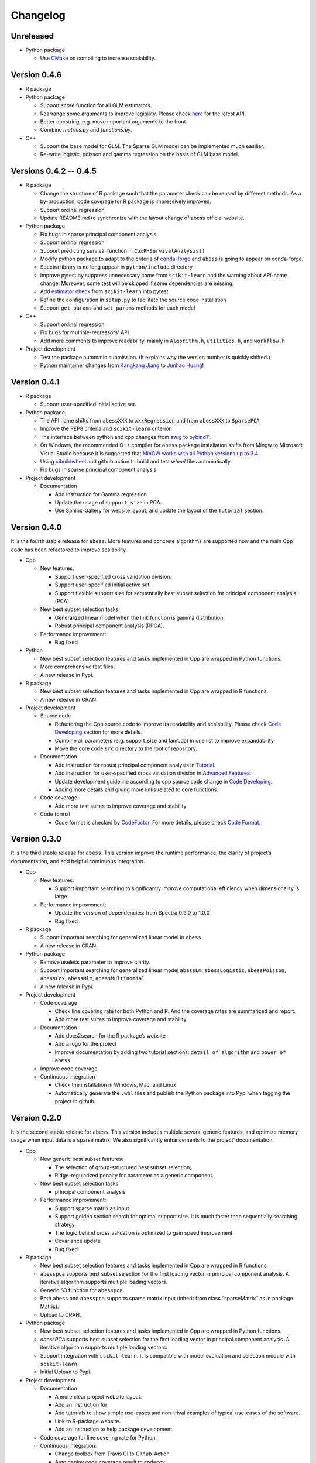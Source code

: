 Changelog
=========

Unreleased
----------

-  Python package

   -  Use `CMake <https://cmake.org/>`__ on compiling to increase scalability.

Version 0.4.6
-------------

-  R package
-  Python package

   -  Support `score` function for all GLM estimators.
   -  Rearrange some arguments to improve legibility. 
      Please check `here <https://abess.readthedocs.io/en/latest/Python-package/index.html>`__ for the latest API.
   -  Better docstring, e.g. move important arguments to the front.
   -  Combine `metrics.py` and `functions.py`.

-  C++

   -  Support the base model for GLM. The Sparse GLM model can be implemented much easilier.
   -  Re-write logistic, poisson and gamma regression on the basis of GLM base model.

Versions 0.4.2 -- 0.4.5
-----------------------

-  R package

   -  Change the structure of R package such that the parameter check can be reused by different methods.
      As a by-production, code coverage for R package is impressively improved. 
   -  Support ordinal regression
   -  Update README.md to synchronize with the layout change of abess official website. 

-  Python package

   -  Fix bugs in sparse principal component analysis
   -  Support ordinal regression
   -  Support predicting survival function in ``CoxPHSurvivalAnalysis()``
   -  Modify python package to adapt to the criteria of `conda-forge <http://conda-forge.org>`__ and ``abess`` is going to appear on conda-forge. 
   -  Spectra library is no long appear in ``python/include`` directory
   -  Improve pytest by suppress unnecessary come from ``scikit-learn`` and the warning about API-name change.
      Moreover, some test will be skipped if some dependencies are missing. 
   -  Add `estimator check <https://scikit-learn.org/stable/modules/generated/sklearn.utils.estimator_checks.check_estimator.html>`__
      from ``scikit-learn`` into pytest
   -  Refine the configuration in ``setup.py`` to facilitate the source code installation
   -  Support ``get_params`` and ``set_params`` methods for each model

-  C++

   -  Support ordinal regression
   -  Fix bugs for multiple-regressors' API
   -  Add more comments to improve readability, mainly in ``Algorithm.h``, ``utilities.h``, and ``workflow.h``

-  Project development

   -  Test the package automatic submission. (It explains why the version number is quickly shifted.)
   -  Python maintainer changes from `Kangkang Jiang <https://github.com/Jiang-Kangkang>`__ to
      `Junhao Huang <https://github.com/oooo26>`__!

Version 0.4.1
-------------

-  R package

   -  Support user-specified initial active set.

-  Python package

   -  The API name shifts from ``abessXXX`` to ``xxxRegression`` and from ``abessXXX`` to ``SparsePCA``
   -  Improve the PEP8 criteria and ``scikit-learn`` criterion
   -  The interface between python and cpp changes from `swig <http://www.swig.org/>`__ to `pybind11 <https://pybind11.readthedocs.io/en/stable/>`__.
   -  On Windows, the recommended C++ compiler for ``abess`` package installation shifts from Mingw to Microsoft Visual Studio because it is suggested that `MinGW works with all Python versions up to 3.4 <https://wiki.python.org/moin/WindowsCompilers#GCC_-_MinGW-w64_.28x86.2C_x64.29>`__.
   -  Using `cibuildwheel <https://cibuildwheel.readthedocs.io/en/stable/>`__ and github action to build and test `wheel` files automatically
   -  Fix bugs in sparse principal component analysis

-  Project development

   -  Documentation

      -  Add instruction for Gamma regression.
      -  Update the usage of ``support_size`` in PCA.
      -  Use Sphinx-Gallery for website layout, and update the layout of the ``Tutorial`` section.

Version 0.4.0
-------------

It is the fourth stable release for ``abess``. More features and
concrete algorithms are supported now and the main Cpp code has been
refactored to improve scalability.

-  Cpp

   -  New features:

      -  Support user-specified cross validation division.
      -  Support user-specified initial active set.
      -  Support flexible support size for sequentially best subset
         selection for principal component analysis (PCA).

   -  New best subset selection tasks:

      -  Generalized linear model when the link function is gamma
         distribution.
      -  Robust principal component analysis (RPCA).

   -  Performance improvement:

      -  Bug fixed

-  Python

   -  New best subset selection features and tasks implemented in Cpp
      are wrapped in Python functions.
   -  More comprehensive test files.
   -  A new release in Pypi.

-  R package

   -  New best subset selection features and tasks implemented in Cpp
      are wrapped in R functions.
   -  A new release in CRAN.

-  Project development

   -  Source code

      -  Refactoring the Cpp source code to improve its readability and
         scalability. Please check `Code
         Developing <https://abess.readthedocs.io/en/latest/Contributing/CodeDeveloping.html>`__
         section for more details.
      -  Combine all parameters (e.g. support_size and lambda) in one
         list to improve expandability.
      -  Move the core code ``src`` directory to the root of repository.

   -  Documentation

      -  Add instruction for robust principal component analysis in
         `Tutorial <https://abess.readthedocs.io/en/latest/Tutorial/RPCA.html>`__.
      -  Add instruction for user-specified cross validation division in
         `Advanced
         Features <https://abess.readthedocs.io/en/latest/Tutorial/advanced_featureshtml#User-specified-cross-validation-division>`__.
      -  Update development guideline according to cpp source code
         change in `Code
         Developing <https://abess.readthedocs.io/en/latest/Contributing/CodeDeveloping.html>`__.
      -  Adding more details and giving more links related to core
         functions.

   -  Code coverage

      -  Add more test suites to improve coverage and stability

   -  Code format

      -  Code format is checked by
         `CodeFactor <https://www.codefactor.io/repository/github/abess-team/abess>`__.
         For more details, please check `Code
         Format <https://abess.readthedocs.io/en/latest/Contributing/Formatting.html>`__.

Version 0.3.0
-------------

It is the third stable release for ``abess``. This version improve the
runtime performance, the clarity of project’s documentation, and add
helpful continuous integration.

-  Cpp

   -  New features:

      -  Support important searching to significantly improve
         computational efficiency when dimensionality is large.

   -  Performance improvement:

      -  Update the version of dependencies: from Spectra 0.9.0 to 1.0.0
      -  Bug fixed

-  R package

   -  Support important searching for generalized linear model in
      ``abess``
   -  A new release in CRAN.

-  Python package

   -  Remove useless parameter to improve clarity.
   -  Support important searching for generalized linear model
      ``abessLm``, ``abessLogistic``, ``abessPoisson``, ``abessCox``,
      ``abessMlm``, ``abessMultinomial``
   -  A new release in Pypi.

-  Project development

   -  Code coverage

      -  Check line covering rate for both Python and R. And the
         coverage rates are summarized and report.
      -  Add more test suites to improve coverage and stability

   -  Documentation

      -  Add docs2search for the R package’s website
      -  Add a logo for the project
      -  Improve documentation by adding two tutorial sections:
         ``detail of algorithm`` and ``power of abess``.

   -  Improve code coverage
   -  Continuous integration

      -  Check the installation in Windows, Mac, and Linux
      -  Automatically generate the ``.whl`` files and publish the
         Python package into Pypi when tagging the project in github.

Version 0.2.0
-------------

It is the second stable release for ``abess``. This version includes
multiple several generic features, and optimize memory usage when input
data is a sparse matrix. We also significantly enhancements to the
project’ documentation.

-  Cpp

   -  New generic best subset features:

      -  The selection of group-structured best subset selection;
      -  Ridge-regularized penalty for parameter as a generic component.

   -  New best subset selection tasks:

      -  principal component analysis

   -  Performance improvement:

      -  Support sparse matrix as input
      -  Support golden section search for optimal support size. It is
         much faster than sequentially searching strategy.
      -  The logic behind cross validation is optimized to gain speed
         improvement
      -  Covariance update
      -  Bug fixed

-  R package

   -  New best subset selection features and tasks implemented in Cpp
      are wrapped in R functions.
   -  ``abesspca`` supports best subset selection for the first loading
      vector in principal component analysis. A iterative algorithm
      supports multiple loading vectors.
   -  Generic S3 function for ``abesspca``.
   -  Both ``abess`` and ``abesspca`` supports sparse matrix input
      (inherit from class “sparseMatrix” as in package Matrix).
   -  Upload to CRAN.

-  Python package

   -  New best subset selection features and tasks implemented in Cpp
      are wrapped in Python functions.
   -  *abessPCA* supports best subset selection for the first loading
      vector in principal component analysis. A iterative algorithm
      supports multiple loading vectors.
   -  Support integration with ``scikit-learn``. It is compatible with
      model evaluation and selection module with ``scikit-learn``.
   -  Initial Upload to Pypi.

-  Project development

   -  Documentation

      -  A more clear project website layout.
      -  Add an instruction for
      -  Add tutorials to show simple use-cases and non-trival examples
         of typical use-cases of the software.
      -  Link to R-package website.
      -  Add an instruction to help package development.

   -  Code coverage for line covering rate for Python.
   -  Continuous integration:

      -  Change toolbox from Travis CI to Github-Action.
      -  Auto deploy code coverage result to codecov.

Version 0.1.0
-------------

We’re happy to announce the first major stable version of ``abess``.
This version includes multiple new algorithms and features. Here are
some highlights of the big updates.

-  Cpp

   -  New generic best subset features:

      -  generic splicing technique
      -  nuisance selection

   -  New best subset selection tasks:

      -  linear regression
      -  logistic regression
      -  poisson regression
      -  cox proportional hazard regression
      -  multi-gaussian regression
      -  multi-nominal regression.

   -  Cross validation and information criterion to select the optimal
      support size
   -  Performance improvement:

      -  Support OPENMP for the parallelism when performing cross
         validation
      -  Warm start initialization

   -  Create a List object to: 1. facilitate transfer the data object
      from Cpp to Python; 2. use the maximum compatible code for python
      and R

-  R package

   -  All best subset selection features and tasks implemented in Cpp
      are wrapped in a R function ``abess``.
   -  Unified API for cross validation and information criterion to
      select the optimal support size.
   -  Support generic S3 functions like ``coef`` and ``plot`` in R.
   -  A short vignettes for demonstrating the usage of package.
   -  Support formula interface.
   -  Support convenient function for generating synthetic dataset.
   -  Initial upload to CRAN.

-  Python

   -  All best subset selection features implemented in Cpp are wrapped
      in a Python according to tasks. For instance, *abessLm* supports
      best subset selection for the linear model.
   -  Write the Python class on the basis of ``scikit-learn`` package.
      The usage of the python package is the same as the common module
      in ``scikit-learn``.
   -  Support convenient function for generating synthetic dataset in
      Python.

-  Project developing

   -  Build R package website via the ``pkgdown`` package.
   -  Build a documentation website on based the Python package via the
      ``sphnix`` package.
   -  The website is continuous integrated via Travis CI. The content
      will automatically change whether a Travis CI is triggered.
   -  Complete testing for R functions in package.
